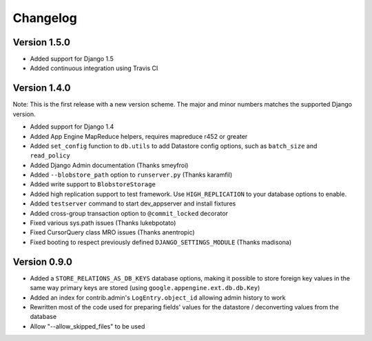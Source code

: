 Changelog
=========

Version 1.5.0
-------------

* Added support for Django 1.5
* Added continuous integration using Travis CI

Version 1.4.0
-------------

Note: This is the first release with a new version scheme. The major and
minor numbers matches the supported Django version.

* Added support for Django 1.4
* Added App Engine MapReduce helpers, requires mapreduce r452 or greater
* Added ``set_config`` function to ``db.utils`` to add Datastore config
  options, such as ``batch_size`` and ``read_policy``
* Added Django Admin documentation (Thanks smeyfroi)
* Added ``--blobstore_path`` option to ``runserver.py`` (Thanks karamfil)
* Added write support to ``BlobstoreStorage``
* Added high replication support to test framework. Use ``HIGH_REPLICATION``
  to your database options to enable.
* Added ``testserver`` command to start dev_appserver and install
  fixtures
* Added cross-group transaction option to ``@commit_locked`` decorator
* Fixed various sys.path issues (Thanks lukebpotato)
* Fixed CursorQuery class MRO issues (Thanks anentropic)
* Fixed booting to respect previously defined ``DJANGO_SETTINGS_MODULE``
  (Thanks madisona)

Version 0.9.0
-------------

* Added a ``STORE_RELATIONS_AS_DB_KEYS`` database options, making it
  possible to store foreign key values in the same way primary keys are
  stored (using ``google.appengine.ext.db.db.Key``)
* Added an index for contrib.admin's ``LogEntry.object_id`` allowing
  admin history to work
* Rewritten most of the code used for preparing fields' values for the
  datastore / deconverting values from the database
* Allow "--allow_skipped_files" to be used
